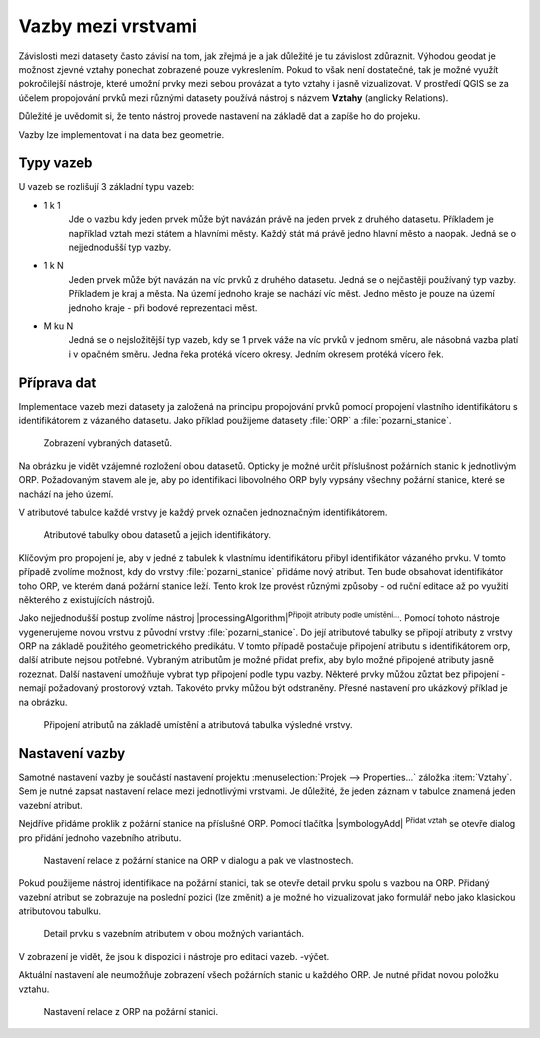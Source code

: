 Vazby mezi vrstvami
--------------------

Závislosti mezi datasety často závisí na tom, jak zřejmá je a jak důležité
je tu závislost zdůraznit. 
Výhodou geodat je možnost zjevné vztahy ponechat zobrazené pouze vykreslením.
Pokud to však není dostatečné, tak je možné využít pokročilejší nástroje, 
které umožní prvky mezi sebou provázat a tyto vztahy i jasně vizualizovat.
V prostředí QGIS se za účelem propojování prvků mezi různými datasety používá
nástroj s názvem **Vztahy** (anglicky Relations).

Důležité je uvědomit si, že tento nástroj  provede nastavení na základě dat a
zapíše ho do projeku. 

Vazby lze implementovat i na data bez geometrie.


Typy vazeb
==========

U vazeb se rozlišují 3 základní typu vazeb:

* 1 k 1
   Jde o vazbu kdy jeden prvek může být navázán právě na jeden prvek z 
   druhého datasetu. Příkladem je například vztah mezi státem a hlavními
   městy. Každý stát má právě jedno hlavní město a naopak.
   Jedná se o nejjednodušší typ vazby.
   
* 1 k N
   Jeden prvek může být navázán na víc prvků z druhého datasetu. Jedná se o
   nejčastěji používaný typ vazby. Příkladem je kraj a města. Na území jednoho
   kraje se nachází víc měst. Jedno město je pouze na území jednoho kraje
   - při bodové reprezentaci měst.
   
* M ku N
   Jedná se o nejsložitější typ vazeb, kdy se 1 prvek váže na víc prvků
   v jednom směru, ale násobná vazba platí i v opačném směru. Jedna řeka
   protéká vícero okresy. Jedním okresem protéká vícero řek. 


Příprava dat
============

Implementace vazeb mezi datasety ja založená na principu propojování prvků
pomocí propojení vlastního identifikátoru s identifikátorem z vázaného datasetu.
Jako příklad použijeme datasety :file:`ORP` a :file:`pozarni_stanice`.

.. figure:: images/relation_vizualization1.png
   :class: large

   Zobrazení vybraných datasetů.

Na obrázku je vidět vzájemné rozložení obou datasetů. Opticky je možné určit
příslušnost požárních stanic k jednotlivým ORP. Požadovaným stavem ale je, aby
po identifikaci libovolného ORP byly vypsány všechny požární stanice, které se
nachází na jeho území.

V atributové tabulce každé vrstvy je každý prvek označen jednoznačným
identifikátorem. 

.. figure:: images/relation_attribute_tables.png
   :class: large

   Atributové tabulky obou datasetů a jejich identifikátory.
   
Klíčovým pro propojení je, aby v jedné z tabulek k vlastnímu
identifikátoru přibyl identifikátor vázaného prvku. V tomto případě zvolíme
možnost, kdy do vrstvy :file:`pozarni_stanice` přidáme nový atribut. Ten bude
obsahovat identifikátor toho ORP, ve kterém daná požární stanice leží.
Tento krok lze provést různými způsoby - od ruční editace až po využití
některého z existujících nástrojů.

Jako nejjednodušší postup zvolíme nástroj |processingAlgorithm|:sup:`Připojit
atributy podle umístění...`. 
Pomocí tohoto nástroje vygenerujeme novou vrstvu z původní vrstvy
:file:`pozarni_stanice`. Do její atributové tabulky se připojí atributy z
vrstvy ORP na základě použitého geometrického predikátu. 
V tomto případě postačuje připojení atributu s identifikátorem orp, další
atribute nejsou potřebné. Vybraným atributům je možné přidat prefix, aby bylo
možné připojené atributy jasně rozeznat.
Další nastavení umožňuje vybrat typ připojení podle typu vazby.
Některé prvky můžou zůztat bez připojení - nemají požadovaný prostorový vztah.
Takovéto prvky můžou být odstraněny.
Přesné nastavení pro ukázkový příklad je na obrázku.

.. figure:: images/relation_add_attribute.png
   :class: large

   Připojení atributů na základě umístění a atributová tabulka výsledné vrstvy.


Nastavení vazby
===============

Samotné nastavení vazby je součástí nastavení projektu :menuselection:`Projek -->
Properties...` záložka :item:`Vztahy`. 
Sem je nutné zapsat nastavení relace mezi jednotlivými vrstvami. Je důležité,
že jeden záznam v tabulce znamená jeden vazební atribut.

Nejdříve přidáme proklik z požární stanice na příslušné ORP. Pomocí tlačítka
|symbologyAdd| :sup:`Přidat vztah` se otevře dialog pro přidání jednoho
vazebního atributu.

.. figure:: images/relation_create.png
   :class: large

   Nastavení relace z požární stanice na ORP v dialogu a pak ve vlastnostech.
   
Pokud použijeme nástroj identifikace na požární stanici, tak se otevře
detail prvku spolu s vazbou na ORP. Přidaný vazební atribut se zobrazuje na
poslední pozici (lze změnit) a je možné ho vizualizovat jako formulář nebo jako
klasickou atributovou tabulku. 

.. figure:: images/relation_feature_detail.png
   :class: large

   Detail prvku s vazebním atributem v obou možných variantách.


V zobrazení je vidět, že jsou k dispozici i nástroje pro editaci vazeb.
-výčet.

Aktuální nastavení ale neumožňuje zobrazení všech požárních stanic u každého
ORP. Je nutné přidat novou položku vztahu.

.. figure:: images/relation_create2.png
   :class: medium

   Nastavení relace z ORP na požární stanici.


